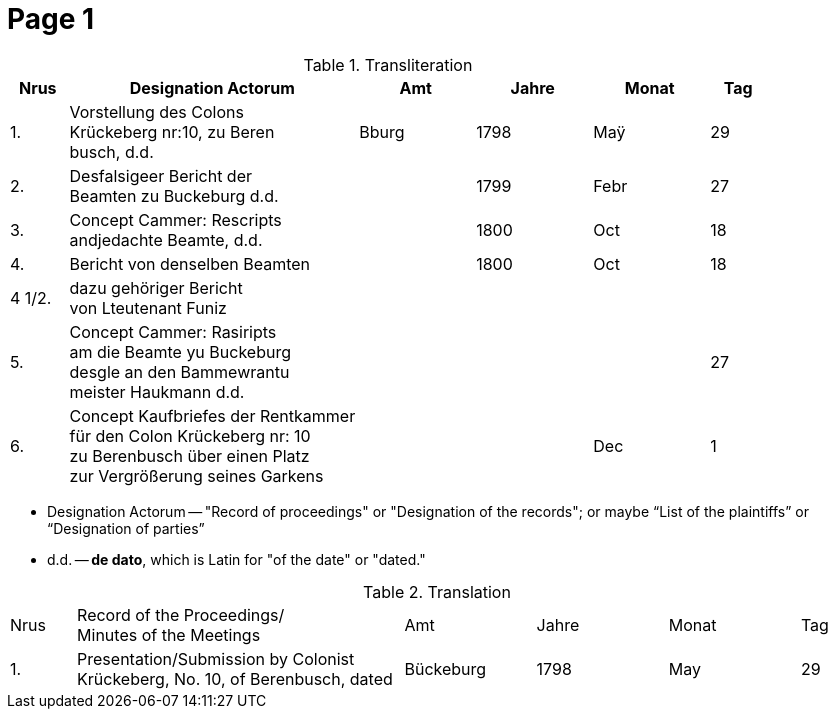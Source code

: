 = Page  1
:page-role: width

.Transliteration
[cols="1,5,2,2,2,1"]
|===
|Nrus|Designation Actorum|Amt|Jahre|Monat|Tag

|1.|Vorstellung des Colons +
Krückeberg nr:10, zu Beren +
busch, d.d.|Bburg|1798|Maÿ|29

|2.|Desfalsigeer Bericht der +
Beamten zu Buckeburg d.d.||1799|Febr|27

|3.|Concept Cammer: Rescripts +
andjedachte Beamte, d.d.||1800|Oct|18

|4.|Bericht von denselben Beamten||1800|Oct|18

|4 1/2.|dazu gehöriger Bericht +
von Lteutenant Funiz||||

|5.|Concept Cammer: Rasiripts +
am die Beamte yu Buckeburg +
desgle an den Bammewrantu +
meister Haukmann d.d.||||27

|6.|Concept Kaufbriefes der Rentkammer +
für den Colon Krückeberg nr: 10 +
zu Berenbusch über einen Platz +
zur Vergrößerung seines Garkens|||Dec|1
|===

* Designation Actorum -- "Record of proceedings" or "Designation of the records"; or maybe “List of the plaintiffs” or “Designation of parties”  
* d.d. -- *de dato*, which is Latin for "of the date" or "dated."

.Translation
[cols="1,5,2,2,2,1"]
|===
|Nrus|Record of the Proceedings/ +
Minutes of the Meetings	|Amt|Jahre|Monat|Tag

|1.|Presentation/Submission by Colonist Krückeberg, No. 10, of Berenbusch, dated|Bückeburg|1798|May|29
|===

 
